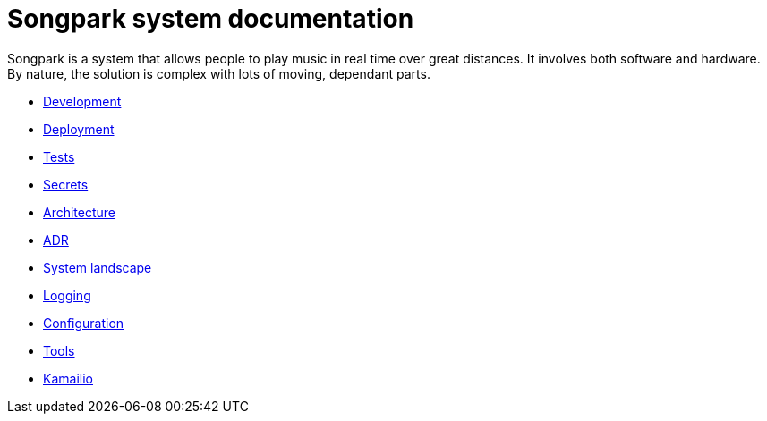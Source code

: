 = Songpark system documentation

Songpark is a system that allows people to play music in real time over great distances. It involves both software and hardware. By nature, the solution is complex with lots of moving, dependant parts.

- xref:development.adoc[Development]
- xref:deployment.adoc[Deployment]
- xref:tests.adoc[Tests]
- xref:secrets.adoc[Secrets]
- xref:architecture.adoc[Architecture]
- xref:adr.adoc[ADR]
- xref:system-landscape.adoc[System landscape]
- xref:logging.adoc[Logging]
- xref:configuration.adoc[Configuration]
- xref:tools.adoc[Tools]
- xref:kamailio.adoc[Kamailio]
